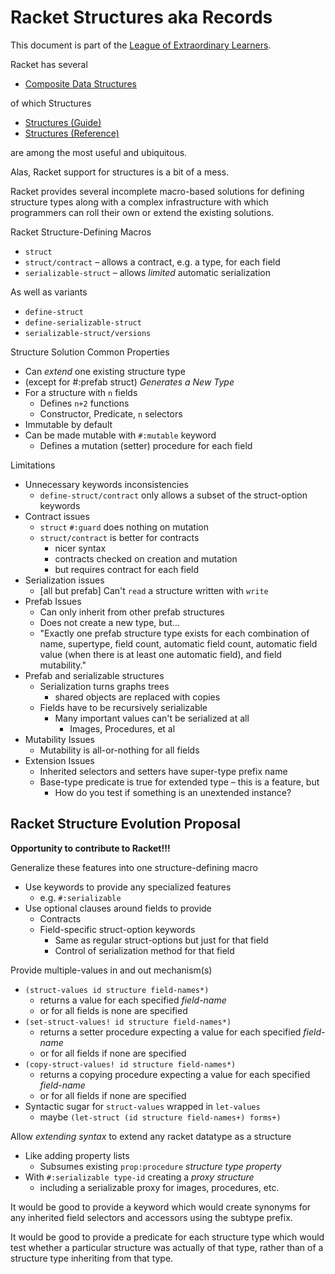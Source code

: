 * Racket Structures aka Records

This document is part of the [[https://github.com/GregDavidson/loel#readme][League of Extraordinary Learners]].

Racket has several
- [[file:racket-composites.org][Composite Data Structures]]
of which Structures
- [[https://docs.racket-lang.org/guide/define-struct.html][Structures (Guide)]]
- [[https://docs.racket-lang.org/reference/structures.html][Structures (Reference)]]
are among the most useful and ubiquitous.

Alas, Racket support for structures is a bit of a mess.

Racket provides several incomplete macro-based solutions for defining structure
types along with a complex infrastructure with which programmers can roll their
own or extend the existing solutions.

Racket Structure-Defining Macros
- =struct=
- =struct/contract= -- allows a contract, e.g. a type, for each field
- =serializable-struct= -- allows /limited/ automatic serialization
As well as variants
- =define-struct=
- =define-serializable-struct=
- =serializable-struct/versions=

Structure Solution Common Properties
- Can /extend/ one existing structure type
- (except for #:prefab struct) /Generates a New Type/
- For a structure with =n= fields
      - Defines =n+2= functions
      - Constructor, Predicate, =n= selectors
- Immutable by default
- Can be made mutable with =#:mutable= keyword
      - Defines a mutation (setter) procedure for each field

Limitations
- Unnecessary keywords inconsistencies
      - =define-struct/contract= only allows a subset of the struct-option
        keywords
- Contract issues
      - =struct= =#:guard= does nothing on mutation
      - =struct/contract= is better for contracts
            - nicer syntax
            - contracts checked on creation and mutation
            - but requires contract for each field
- Serialization issues
      - [all but prefab] Can't =read= a structure written with =write=
- Prefab Issues
      - Can only inherit from other prefab structures
      - Does not create a new type, but...
      - "Exactly one prefab structure type exists for each combination of name,
        supertype, field count, automatic field count, automatic field value
        (when there is at least one automatic field), and field mutability."
- Prefab and serializable structures
      - Serialization turns graphs trees
            - shared objects are replaced with copies
      - Fields have to be recursively serializable
            - Many important values can't be serialized at all
                  - Images, Procedures, et al
- Mutability Issues
      - Mutability is all-or-nothing for all fields
- Extension Issues
      - Inherited selectors and setters have super-type prefix name
      - Base-type predicate is true for extended type -- this is a feature, but
            - How do you test if something is an unextended instance?

** Racket Structure Evolution Proposal

*Opportunity to contribute to Racket!!!*

Generalize these features into one structure-defining macro
- Use keywords to provide any specialized features
      - e.g. =#:serializable=
- Use optional clauses around fields to provide
      - Contracts
      - Field-specific struct-option keywords
            - Same as regular struct-options but just for that field
            - Control of serialization method for that field

Provide multiple-values in and out mechanism(s)
- =(struct-values id structure field-names*)=
      - returns a value for each specified /field-name/
      - or for all fields is none are specified
- =(set-struct-values! id structure field-names*)=
      - returns a setter procedure expecting a value for each specified /field-name/
      - or for all fields if none are specified
- =(copy-struct-values! id structure field-names*)=
      - returns a copying procedure expecting a value for each specified /field-name/
      - or for all fields if none are specified
- Syntactic sugar for =struct-values= wrapped in =let-values=
      - maybe =(let-struct (id structure field-names+) forms+)=

Allow /extending syntax/ to extend any racket datatype as a structure
- Like adding property lists
      - Subsumes existing =prop:procedure= /structure type property/
- With =#:serializable type-id= creating a /proxy structure/
      - including a serializable proxy for images, procedures, etc.

It would be good to provide a keyword which would create synonyms for any
inherited field selectors and accessors using the subtype prefix.

It would be good to provide a predicate for each structure type which would test
whether a particular structure was actually of that type, rather than of a
structure type inheriting from that type.
